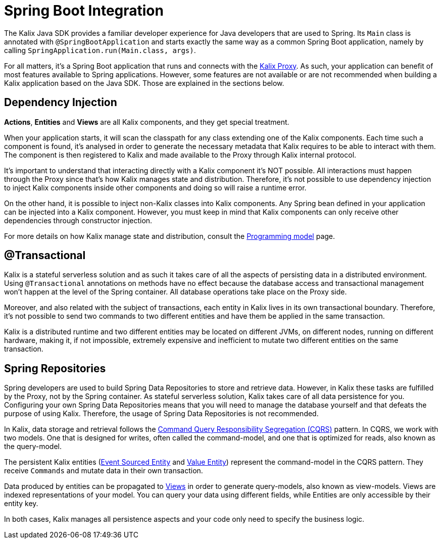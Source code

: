 = Spring Boot Integration

The Kalix Java SDK provides a familiar developer experience for Java developers that are used to Spring. Its `Main`
class is annotated with `@SpringBootApplication` and starts exactly the same way as a common Spring Boot application, namely
by calling `SpringApplication.run(Main.class, args)`.

For all matters, it's a Spring Boot application that runs and connects with the https://docs.kalix.io/reference/glossary.html#proxy[Kalix Proxy]. As such, your application can benefit of most features available to Spring applications. However, some features are not available or are not recommended when building a Kalix application based on the Java SDK. Those are explained in the sections below.

== Dependency Injection

*Actions*, *Entities* and *Views* are all Kalix components, and they get special treatment.

When your application starts, it will scan the classpath for any class extending one of the Kalix components. Each time such a component is found, it's analysed in order to generate the necessary metadata that Kalix requires to be able to interact with them. The component is then registered to Kalix and made available to the Proxy through Kalix internal protocol.

It's important to understand that interacting directly with a Kalix component it's NOT possible. All interactions must happen through the Proxy since that's how Kalix manages state and distribution. Therefore, it's not possible to use dependency injection to inject Kalix components inside other components and doing so will raise a runtime error.

On the other hand, it is possible to inject non-Kalix classes into Kalix components. Any Spring bean defined in your application can be injected into a Kalix component. However, you must keep in mind that Kalix components can only receive other dependencies through constructor injection.

For more details on how Kalix manage state and distribution, consult the https://docs.kalix.io/services/programming-model.html[Programming model] page.

== @Transactional

Kalix is a stateful serverless solution and as such it takes care of all the aspects of persisting data in a distributed environment. Using `@Transactional` annotations on methods have no effect because the database access and transactional management won't happen at the level of the Spring container. All database operations take place on the Proxy side.

Moreover, and also related with the subject of transactions, each entity in Kalix lives in its own transactional boundary. Therefore, it's not possible to send two commands to two different entities and have them be applied in the same transaction.

Kalix is a distributed runtime and two different entities may be located on different JVMs, on different nodes, running on different hardware, making it, if not impossible, extremely expensive and inefficient to mutate two different entities on the same transaction.

== Spring Repositories

Spring developers are used to build Spring Data Repositories to store and retrieve data. However, in Kalix these tasks are fulfilled by the Proxy, not by the Spring container. As stateful serverless solution, Kalix takes care of all data persistence for you. Configuring your own Spring Data Repositories means that you will need to manage the database yourself and that defeats the purpose of using Kalix. Therefore, the usage of Spring Data Repositories is not recommended.

In Kalix, data storage and retrieval follows the https://developer.lightbend.com/docs/akka-platform-guide/concepts/cqrs.html[Command Query Responsibility Segregation (CQRS)] pattern. In CQRS, we work with two models. One that is designed for writes, often called the command-model, and one that is optimized for reads, also known as the query-model.

The persistent Kalix entities (xref:java:event-sourced-entities.adoc[Event Sourced Entity] and xref:java:value-entity.adoc[Value Entity]) represent the command-model in the CQRS pattern. They receive `Commands` and mutate data in their own transaction.

Data produced by entities can be propagated to xref:java:views.adoc[Views] in order to generate query-models, also known as view-models. Views are indexed representations of your model. You can query your data using different fields, while Entities are only accessible by their entity key.

In both cases, Kalix manages all persistence aspects and your code only need to specify the business logic.